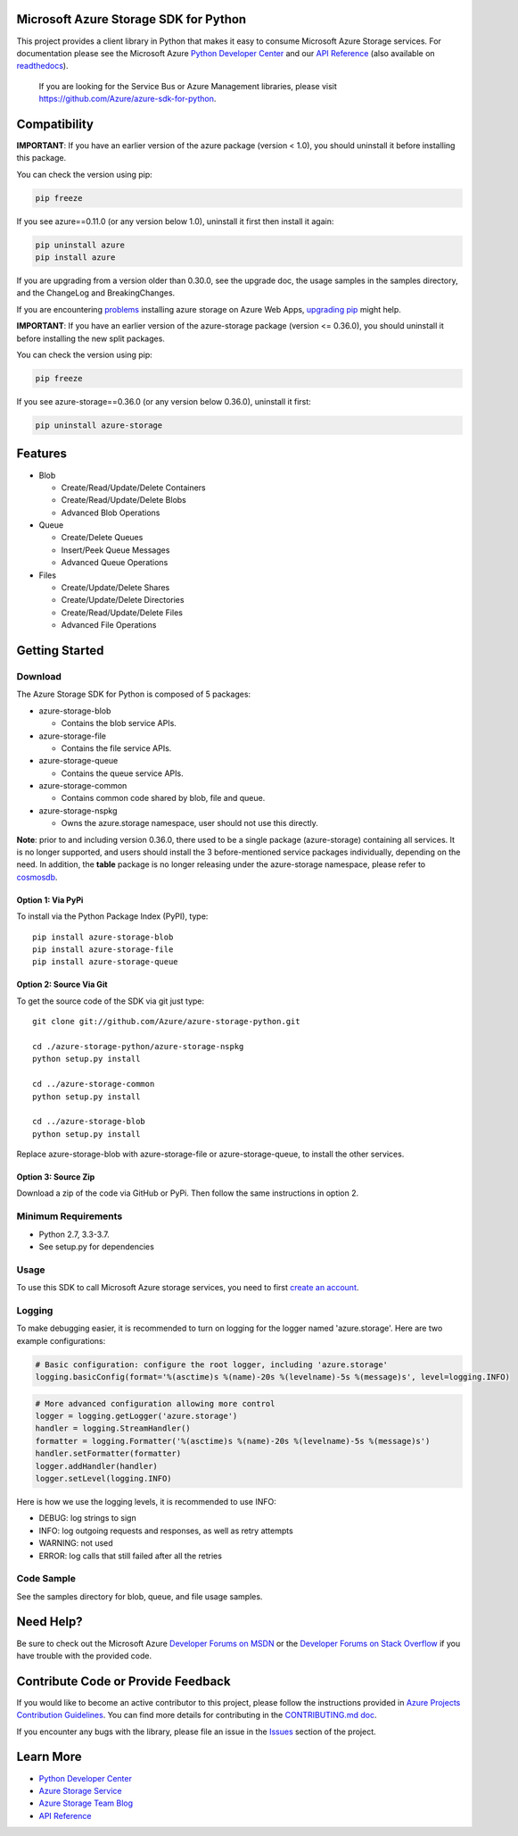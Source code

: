 Microsoft Azure Storage SDK for Python
======================================

.. image:: https://travis-ci.org/Azure/azure-storage-python.svg
    :target: https://travis-ci.org/Azure/azure-storage-python
.. image:: https://img.shields.io/codecov/c/github/azure/azure-storage-python.svg
    :target: https://codecov.io/gh/Azure/azure-storage-python

This project provides a client library in Python that makes it easy to
consume Microsoft Azure Storage services. For documentation please see
the Microsoft Azure `Python Developer Center`_ and our `API Reference`_ (also available on `readthedocs`_).

    If you are looking for the Service Bus or Azure Management
    libraries, please visit
    https://github.com/Azure/azure-sdk-for-python.


Compatibility
=============

**IMPORTANT**: If you have an earlier version of the azure package
(version < 1.0), you should uninstall it before installing this package.

You can check the version using pip:

.. code:: shell

    pip freeze

If you see azure==0.11.0 (or any version below 1.0), uninstall it first then install it again:

.. code:: shell

    pip uninstall azure
    pip install azure

If you are upgrading from a version older than 0.30.0, see the upgrade doc, the 
usage samples in the samples directory, and the ChangeLog and BreakingChanges.

If you are encountering `problems`_ installing azure storage on Azure Web Apps,
`upgrading pip`_ might help.

**IMPORTANT**: If you have an earlier version of the azure-storage package
(version <= 0.36.0), you should uninstall it before installing the new split packages.

You can check the version using pip:

.. code:: shell

    pip freeze

If you see azure-storage==0.36.0 (or any version below 0.36.0), uninstall it first:

.. code:: shell

    pip uninstall azure-storage

Features
========

-  Blob

   -  Create/Read/Update/Delete Containers
   -  Create/Read/Update/Delete Blobs
   -  Advanced Blob Operations

-  Queue

   -  Create/Delete Queues
   -  Insert/Peek Queue Messages
   -  Advanced Queue Operations

-  Files

   -  Create/Update/Delete Shares
   -  Create/Update/Delete Directories
   -  Create/Read/Update/Delete Files
   -  Advanced File Operations

Getting Started
===============

Download
--------

The Azure Storage SDK for Python is composed of 5 packages:

- azure-storage-blob

  - Contains the blob service APIs.

- azure-storage-file

  - Contains the file service APIs.

- azure-storage-queue

  - Contains the queue service APIs.

- azure-storage-common

  - Contains common code shared by blob, file and queue.

- azure-storage-nspkg

  - Owns the azure.storage namespace, user should not use this directly.

**Note**: prior to and including version 0.36.0, there used to be a single package (azure-storage) containing all services.
It is no longer supported, and users should install the 3 before-mentioned service packages individually, depending on the need.
In addition, the **table** package is no longer releasing under the azure-storage namespace, please refer to `cosmosdb`_.

Option 1: Via PyPi
~~~~~~~~~~~~~~~~~~

To install via the Python Package Index (PyPI), type:
::

    pip install azure-storage-blob
    pip install azure-storage-file
    pip install azure-storage-queue

Option 2: Source Via Git
~~~~~~~~~~~~~~~~~~~~~~~~

To get the source code of the SDK via git just type:

::

    git clone git://github.com/Azure/azure-storage-python.git

    cd ./azure-storage-python/azure-storage-nspkg
    python setup.py install

    cd ../azure-storage-common
    python setup.py install

    cd ../azure-storage-blob
    python setup.py install


Replace azure-storage-blob with azure-storage-file or azure-storage-queue, to install the other services.

Option 3: Source Zip
~~~~~~~~~~~~~~~~~~~~

Download a zip of the code via GitHub or PyPi. Then follow the same instructions in option 2.

Minimum Requirements
--------------------

-  Python 2.7, 3.3-3.7.
-  See setup.py for dependencies

Usage
-----

To use this SDK to call Microsoft Azure storage services, you need to
first `create an account`_.

Logging
-----------

To make debugging easier, it is recommended to turn on logging for the logger named 'azure.storage'.
Here are two example configurations:

.. code:: python

    # Basic configuration: configure the root logger, including 'azure.storage'
    logging.basicConfig(format='%(asctime)s %(name)-20s %(levelname)-5s %(message)s', level=logging.INFO)

.. code:: python

    # More advanced configuration allowing more control
    logger = logging.getLogger('azure.storage')
    handler = logging.StreamHandler()
    formatter = logging.Formatter('%(asctime)s %(name)-20s %(levelname)-5s %(message)s')
    handler.setFormatter(formatter)
    logger.addHandler(handler)
    logger.setLevel(logging.INFO)

Here is how we use the logging levels, it is recommended to use INFO:

-  DEBUG: log strings to sign
-  INFO: log outgoing requests and responses, as well as retry attempts
-  WARNING: not used
-  ERROR: log calls that still failed after all the retries

Code Sample
-----------

See the samples directory for blob, queue, and file usage samples.

Need Help?
==========

Be sure to check out the Microsoft Azure `Developer Forums on MSDN`_ or
the `Developer Forums on Stack Overflow`_ if you have trouble with the
provided code.

Contribute Code or Provide Feedback
===================================

If you would like to become an active contributor to this project, please
follow the instructions provided in `Azure Projects Contribution
Guidelines`_. You can find more details for contributing in the `CONTRIBUTING.md doc`_.

If you encounter any bugs with the library, please file an issue in the
`Issues`_ section of the project.

Learn More
==========

-  `Python Developer Center`_
-  `Azure Storage Service`_
-  `Azure Storage Team Blog`_
-  `API Reference`_

.. _Python Developer Center: http://azure.microsoft.com/en-us/develop/python/
.. _API Reference: https://docs.microsoft.com/en-us/python/api/overview/azure/storage/client?view=azure-python
.. _readthedocs: https://azure-storage.readthedocs.io/
.. _here: https://github.com/Azure/azure-storage-python/archive/master.zip
.. _create an account: https://account.windowsazure.com/signup
.. _Developer Forums on MSDN: http://social.msdn.microsoft.com/Forums/windowsazure/en-US/home?forum=windowsazuredata
.. _Developer Forums on Stack Overflow: http://stackoverflow.com/questions/tagged/azure+windows-azure-storage
.. _Azure Projects Contribution Guidelines: http://azure.github.io/guidelines.html
.. _Issues: https://github.com/Azure/azure-storage-python/issues
.. _Azure Storage Service: http://azure.microsoft.com/en-us/documentation/services/storage/
.. _Azure Storage Team Blog: http://blogs.msdn.com/b/windowsazurestorage/
.. _CONTRIBUTING.md doc: CONTRIBUTING.md
.. _problems: https://github.com/Azure/azure-storage-python/issues/219
.. _upgrading pip: https://docs.microsoft.com/en-us/visualstudio/python/managing-python-on-azure-app-service
.. _cosmosdb: https://github.com/Azure/azure-cosmosdb-python
